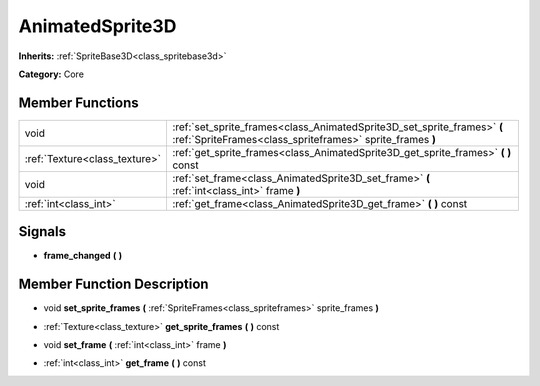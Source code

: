 .. _class_AnimatedSprite3D:

AnimatedSprite3D
================

**Inherits:** :ref:`SpriteBase3D<class_spritebase3d>`

**Category:** Core



Member Functions
----------------

+--------------------------------+----------------------------------------------------------------------------------------------------------------------------------------+
| void                           | :ref:`set_sprite_frames<class_AnimatedSprite3D_set_sprite_frames>`  **(** :ref:`SpriteFrames<class_spriteframes>` sprite_frames  **)** |
+--------------------------------+----------------------------------------------------------------------------------------------------------------------------------------+
| :ref:`Texture<class_texture>`  | :ref:`get_sprite_frames<class_AnimatedSprite3D_get_sprite_frames>`  **(** **)** const                                                  |
+--------------------------------+----------------------------------------------------------------------------------------------------------------------------------------+
| void                           | :ref:`set_frame<class_AnimatedSprite3D_set_frame>`  **(** :ref:`int<class_int>` frame  **)**                                           |
+--------------------------------+----------------------------------------------------------------------------------------------------------------------------------------+
| :ref:`int<class_int>`          | :ref:`get_frame<class_AnimatedSprite3D_get_frame>`  **(** **)** const                                                                  |
+--------------------------------+----------------------------------------------------------------------------------------------------------------------------------------+

Signals
-------

-  **frame_changed**  **(** **)**

Member Function Description
---------------------------

.. _class_AnimatedSprite3D_set_sprite_frames:

- void  **set_sprite_frames**  **(** :ref:`SpriteFrames<class_spriteframes>` sprite_frames  **)**

.. _class_AnimatedSprite3D_get_sprite_frames:

- :ref:`Texture<class_texture>`  **get_sprite_frames**  **(** **)** const

.. _class_AnimatedSprite3D_set_frame:

- void  **set_frame**  **(** :ref:`int<class_int>` frame  **)**

.. _class_AnimatedSprite3D_get_frame:

- :ref:`int<class_int>`  **get_frame**  **(** **)** const


